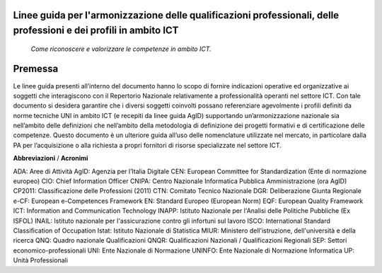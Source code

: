 
Linee guida per l'armonizzazione delle qualificazioni professionali, delle professioni e dei profili in ambito ICT
------------------------------------------------------------------------------------------------------------------
 
 *Come riconoscere e valorizzare le competenze in ambito ICT.*
  
Premessa
--------------------------
Le linee guida presenti all’interno del documento hanno lo scopo di fornire indicazioni operative ed organizzative ai soggetti che interagiscono con il Repertorio Nazionale relativamente a professionalità operanti nel settore ICT. Con tale documento si desidera garantire che i diversi soggetti coinvolti possano referenziare agevolmente i profili definiti da norme tecniche UNI in ambito ICT (e recepiti da linee guida AgID) supportando un’armonizzazione nazionale sia nell’ambito delle definizioni che nell’ambito della metodologia di definizione dei progetti formativi e di certificazione delle competenze.
Questo documento è un ulteriore guida all’uso delle nomenclature utilizzate nel mercato, in particolare dalla PA per l’acquisizione o alla richiesta a propri fornitori di risorse specializzate nel settore ICT. 

**Abbreviazioni** / **Acronimi**

ADA: Aree di Attività
AgID: Agenzia per l’Italia Digitale
CEN: European Committee for Standardization (Ente di normazione europeo)
CIO: Chief Information Officer
CNIPA: Centro Nazionale Informatica Pubblica Amministrazione (ora AgID)
CP2011: Classificazione delle Professioni (2011)
CTN: Comitato Tecnico Nazionale
DGR: Deliberazione Giunta Regionale
e-CF: European e-Competences Framework
EN: Standard Europeo (European Norm)
EQF: European Quality Framework
ICT: Information and Communication Technology
INAPP: Istituto Nazionale per l'Analisi delle Politiche Pubbliche (Ex ISFOL)
INAIL:  Istituto nazionale per l'assicurazione contro gli infortuni sul lavoro
ISCO: International Standard Classification of Occupation
Istat: Istituto Nazionale di Statistica
MIUR: Ministero dell'istruzione, dell'università e della ricerca
QNQ: Quadro nazionale Qualificazioni
QNQR: Qualificazioni Nazionali / Qualificazioni Regionali
SEP: Settori economico-professionali
UNI: Ente Nazionale di Normazione
UNINFO: Ente Nazionale di Normazione Informatica
UP: Unità Professionali
